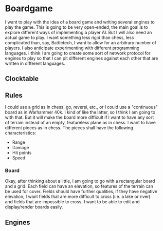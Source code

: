 # -*- mode: org; fill-column: 78; -*-
# Time-stamp: <2024-02-29 04:32:00 krylon>
#+TAGS: internals(i) ui(u) bug(b) feature(f)
#+TAGS: database(d) design(e), meditation(m)
#+TAGS: optimize(o) refactor(r) cleanup(c)
#+TODO: TODO(t)  RESEARCH(r) IMPLEMENT(i) TEST(e) | DONE(d) FAILED(f) CANCELLED(c)
#+TODO: MEDITATE(m) PLANNING(p) | SUSPENDED(s)
#+PRIORITIES: A G D

* Boardgame
  I want to play with the idea of a board game and writing several engines to
  play the game.
  This is going to be very open-ended, the main goal is to explore different
  ways of implementing a player AI.
  But I will also need an actual game to play. I want something less rigid
  than chess, less complicated than, say, Battletech, I want to allow for an
  arbitrary number of players.
  I also anticipate experimenting with different programming languages. I
  think I am going to create some sort of network protocol for engines to play
  so that I can pit different engines against each other that are written in
  different languages.
**  Clocktable
   #+BEGIN: clocktable :scope file :maxlevel 255 :emphasize t
   #+END:
** Rules
   I could use a grid as in chess, go, reversi, etc., or I could use a
   "continuous" board as in Warhammer 40k. I kind of like the latter, so I
   think I am going to with that.
   But it will make the board more difficult if I want to have any sort of
   terrain instead of an empty, featureless plane as in chess.
   I want to have different pieces as in chess. The pieces shall have the
   following characteristics:
   - Range
   - Damage
   - Hit points
   - Speed
*** Board
    Okay, after thinking about a little, I am going to go with a rectangular
    board and a grid. Each field can have an elevation, so features of the
    terrain can be used for cover. Fields should have further qualities, if
    they have negative elevation, I want fields that are more difficult to
    cross (i.e. a lake or river) and fields that are impossible to cross. 
    I want to be able to edit and display/render boards easily.
** Engines
